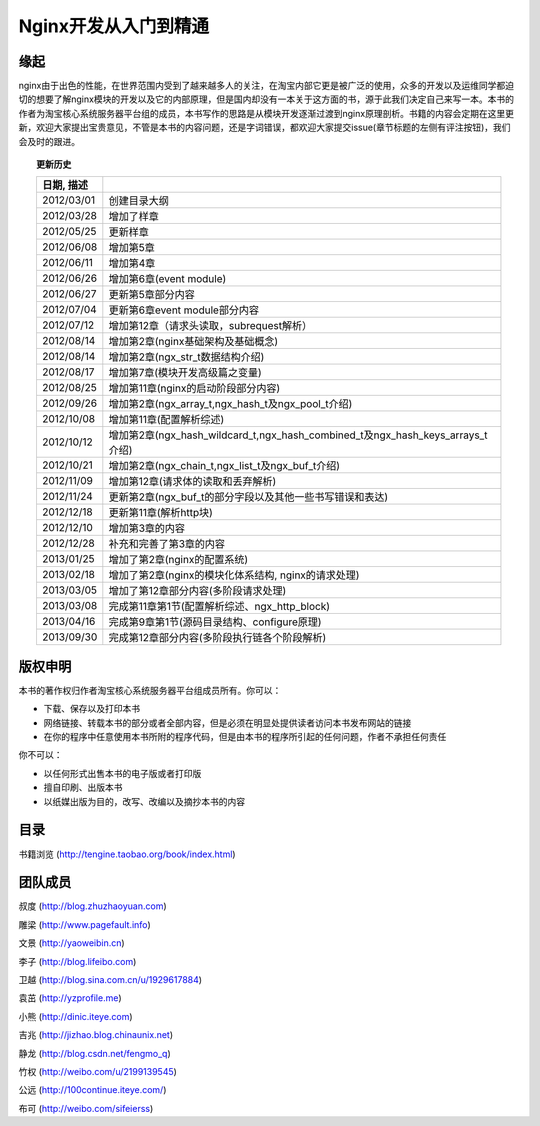 .. nginx_book documentation master file, created by
   sphinx-quickstart on Wed Feb 29 17:58:19 2012.
   You can adapt this file completely to your liking, but it should at least
   contain the root `toctree` directive.

Nginx开发从入门到精通
=============================


缘起
++++++

nginx由于出色的性能，在世界范围内受到了越来越多人的关注，在淘宝内部它更是被广泛的使用，众多的开发以及运维同学都迫切的想要了解nginx模块的开发以及它的内部原理，但是国内却没有一本关于这方面的书，源于此我们决定自己来写一本。本书的作者为淘宝核心系统服务器平台组的成员，本书写作的思路是从模块开发逐渐过渡到nginx原理剖析。书籍的内容会定期在这里更新，欢迎大家提出宝贵意见，不管是本书的内容问题，还是字词错误，都欢迎大家提交issue(章节标题的左侧有评注按钮)，我们会及时的跟进。

.. topic:: 更新历史

    .. csv-table:: 
       :header: 日期, 描述
       :widths: 20, 160
       :quote: $
       :delim: |

       2012/03/01|创建目录大纲
       2012/03/28|增加了样章
       2012/05/25|更新样章
       2012/06/08|增加第5章
       2012/06/11|增加第4章
       2012/06/26|增加第6章(event module)
       2012/06/27|更新第5章部分内容
       2012/07/04|更新第6章event module部分内容
       2012/07/12|增加第12章（请求头读取，subrequest解析）
       2012/08/14|增加第2章(nginx基础架构及基础概念)
       2012/08/14|增加第2章(ngx_str_t数据结构介绍)
       2012/08/17|增加第7章(模块开发高级篇之变量)
       2012/08/25|增加第11章(nginx的启动阶段部分内容)
       2012/09/26|增加第2章(ngx_array_t,ngx_hash_t及ngx_pool_t介绍)
       2012/10/08|增加第11章(配置解析综述)
       2012/10/12|增加第2章(ngx_hash_wildcard_t,ngx_hash_combined_t及ngx_hash_keys_arrays_t介绍)
       2012/10/21|增加第2章(ngx_chain_t,ngx_list_t及ngx_buf_t介绍)
       2012/11/09|增加第12章(请求体的读取和丢弃解析)
       2012/11/24|更新第2章(ngx_buf_t的部分字段以及其他一些书写错误和表达)
       2012/12/18|更新第11章(解析http块)
	   2012/12/10|增加第3章的内容
       2012/12/28|补充和完善了第3章的内容
       2013/01/25|增加了第2章(nginx的配置系统)
       2013/02/18|增加了第2章(nginx的模块化体系结构, nginx的请求处理)
       2013/03/05|增加了第12章部分内容(多阶段请求处理)
       2013/03/08|完成第11章第1节(配置解析综述、ngx_http_block)
       2013/04/16|完成第9章第1节(源码目录结构、configure原理)
       2013/09/30|完成第12章部分内容(多阶段执行链各个阶段解析)

版权申明
++++++++++++

本书的著作权归作者淘宝核心系统服务器平台组成员所有。你可以：

- 下载、保存以及打印本书
- 网络链接、转载本书的部分或者全部内容，但是必须在明显处提供读者访问本书发布网站的链接
- 在你的程序中任意使用本书所附的程序代码，但是由本书的程序所引起的任何问题，作者不承担任何责任

你不可以：

- 以任何形式出售本书的电子版或者打印版
- 擅自印刷、出版本书
- 以纸媒出版为目的，改写、改编以及摘抄本书的内容

目录
++++++

书籍浏览 (http://tengine.taobao.org/book/index.html)

团队成员
++++++++++++

叔度 (http://blog.zhuzhaoyuan.com)

雕梁 (http://www.pagefault.info)

文景 (http://yaoweibin.cn)

李子 (http://blog.lifeibo.com)

卫越 (http://blog.sina.com.cn/u/1929617884)

袁茁 (http://yzprofile.me)

小熊 (http://dinic.iteye.com)

吉兆 (http://jizhao.blog.chinaunix.net)

静龙 (http://blog.csdn.net/fengmo_q)

竹权 (http://weibo.com/u/2199139545)

公远 (http://100continue.iteye.com/)

布可 (http://weibo.com/sifeierss)


